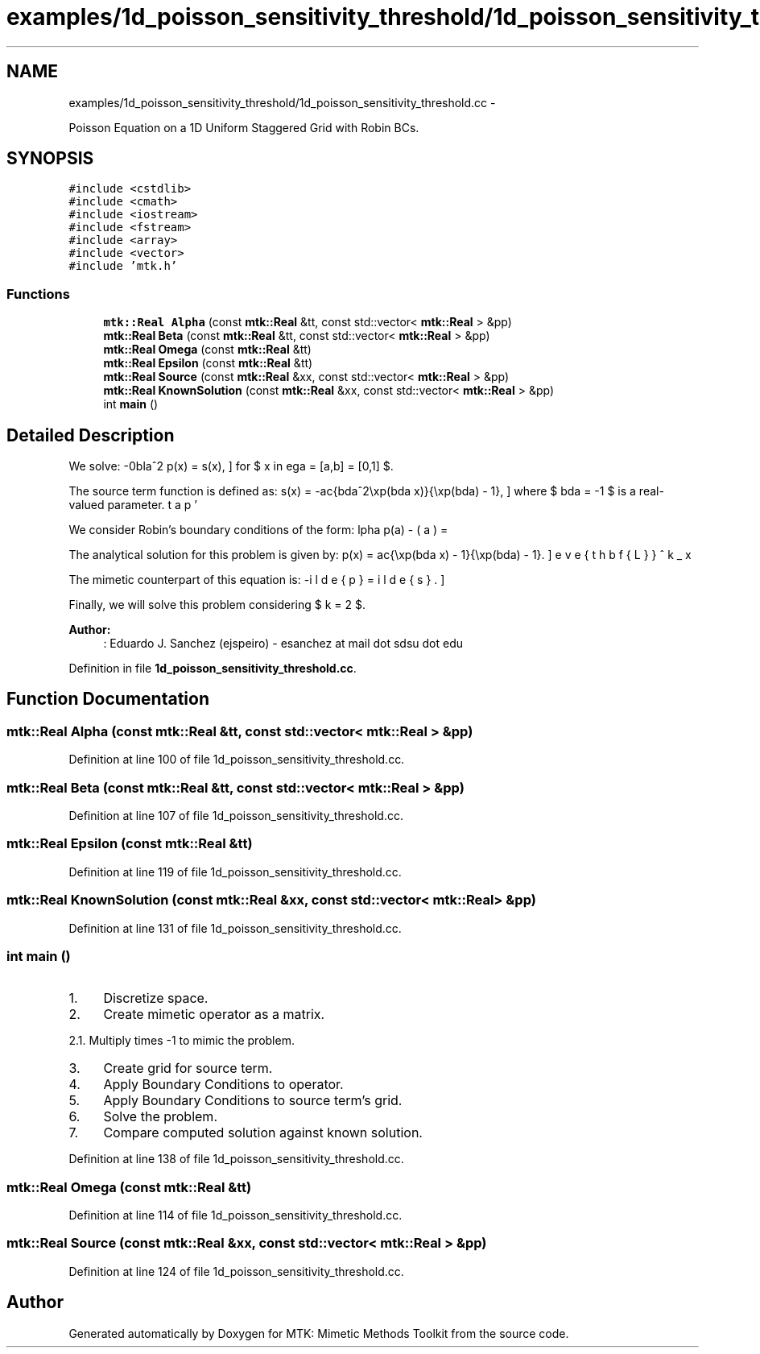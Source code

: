 .TH "examples/1d_poisson_sensitivity_threshold/1d_poisson_sensitivity_threshold.cc" 3 "Mon Jul 4 2016" "MTK: Mimetic Methods Toolkit" \" -*- nroff -*-
.ad l
.nh
.SH NAME
examples/1d_poisson_sensitivity_threshold/1d_poisson_sensitivity_threshold.cc \- 
.PP
Poisson Equation on a 1D Uniform Staggered Grid with Robin BCs\&.  

.SH SYNOPSIS
.br
.PP
\fC#include <cstdlib>\fP
.br
\fC#include <cmath>\fP
.br
\fC#include <iostream>\fP
.br
\fC#include <fstream>\fP
.br
\fC#include <array>\fP
.br
\fC#include <vector>\fP
.br
\fC#include 'mtk\&.h'\fP
.br

.SS "Functions"

.in +1c
.ti -1c
.RI "\fBmtk::Real\fP \fBAlpha\fP (const \fBmtk::Real\fP &tt, const std::vector< \fBmtk::Real\fP > &pp)"
.br
.ti -1c
.RI "\fBmtk::Real\fP \fBBeta\fP (const \fBmtk::Real\fP &tt, const std::vector< \fBmtk::Real\fP > &pp)"
.br
.ti -1c
.RI "\fBmtk::Real\fP \fBOmega\fP (const \fBmtk::Real\fP &tt)"
.br
.ti -1c
.RI "\fBmtk::Real\fP \fBEpsilon\fP (const \fBmtk::Real\fP &tt)"
.br
.ti -1c
.RI "\fBmtk::Real\fP \fBSource\fP (const \fBmtk::Real\fP &xx, const std::vector< \fBmtk::Real\fP > &pp)"
.br
.ti -1c
.RI "\fBmtk::Real\fP \fBKnownSolution\fP (const \fBmtk::Real\fP &xx, const std::vector< \fBmtk::Real\fP > &pp)"
.br
.ti -1c
.RI "int \fBmain\fP ()"
.br
.in -1c
.SH "Detailed Description"
.PP 
We solve: \[ -\nabla^2 p(x) = s(x), \] for $ x \in \Omega = [a,b] = [0,1] $\&.
.PP
The source term function is defined as: \[ s(x) = -\frac{\lambda^2\exp(\lambda x)}{\exp(\lambda) - 1}, \] where $ \lambda = -1 $ is a real-valued parameter\&.
.PP
We consider Robin's boundary conditions of the form: \[ \alpha p(a) - \beta p'(a) = \omega, \] \[ \alpha p(b) + \beta p'(b) = \epsilon, \] where $ \alpha = -\exp(\lambda) $, $ \beta = \lambda^{-1}(\exp(\lambda) - 1.0) $, $ \omega = -1 $, and $ \epsilon = 0 $\&.
.PP
The analytical solution for this problem is given by: \[ p(x) = \frac{\exp(\lambda x) - 1}{\exp(\lambda) - 1}. \]
.PP
The mimetic counterpart of this equation is: \[ -\breve{\mathbf{L}}^k_x \tilde{p} = \tilde{s}. \]
.PP
Finally, we will solve this problem considering $ k = 2 $\&.
.PP
\fBAuthor:\fP
.RS 4
: Eduardo J\&. Sanchez (ejspeiro) - esanchez at mail dot sdsu dot edu 
.RE
.PP

.PP
Definition in file \fB1d_poisson_sensitivity_threshold\&.cc\fP\&.
.SH "Function Documentation"
.PP 
.SS "\fBmtk::Real\fP Alpha (const \fBmtk::Real\fP &tt, const std::vector< \fBmtk::Real\fP > &pp)"

.PP
Definition at line 100 of file 1d_poisson_sensitivity_threshold\&.cc\&.
.SS "\fBmtk::Real\fP Beta (const \fBmtk::Real\fP &tt, const std::vector< \fBmtk::Real\fP > &pp)"

.PP
Definition at line 107 of file 1d_poisson_sensitivity_threshold\&.cc\&.
.SS "\fBmtk::Real\fP Epsilon (const \fBmtk::Real\fP &tt)"

.PP
Definition at line 119 of file 1d_poisson_sensitivity_threshold\&.cc\&.
.SS "\fBmtk::Real\fP KnownSolution (const \fBmtk::Real\fP &xx, const std::vector< \fBmtk::Real\fP > &pp)"

.PP
Definition at line 131 of file 1d_poisson_sensitivity_threshold\&.cc\&.
.SS "int main ()"

.IP "1." 4
Discretize space\&.
.IP "2." 4
Create mimetic operator as a matrix\&.
.PP
.PP
2\&.1\&. Multiply times -1 to mimic the problem\&.
.PP
.IP "3." 4
Create grid for source term\&.
.IP "4." 4
Apply Boundary Conditions to operator\&.
.IP "5." 4
Apply Boundary Conditions to source term's grid\&.
.IP "6." 4
Solve the problem\&.
.IP "7." 4
Compare computed solution against known solution\&. 
.PP

.PP
Definition at line 138 of file 1d_poisson_sensitivity_threshold\&.cc\&.
.SS "\fBmtk::Real\fP Omega (const \fBmtk::Real\fP &tt)"

.PP
Definition at line 114 of file 1d_poisson_sensitivity_threshold\&.cc\&.
.SS "\fBmtk::Real\fP Source (const \fBmtk::Real\fP &xx, const std::vector< \fBmtk::Real\fP > &pp)"

.PP
Definition at line 124 of file 1d_poisson_sensitivity_threshold\&.cc\&.
.SH "Author"
.PP 
Generated automatically by Doxygen for MTK: Mimetic Methods Toolkit from the source code\&.
